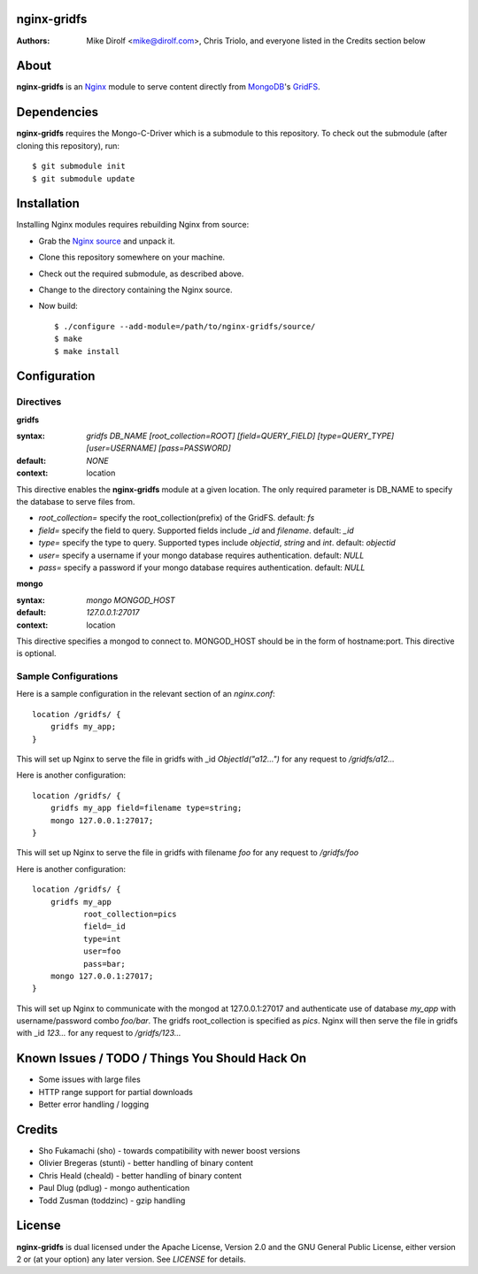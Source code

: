 nginx-gridfs
============
:Authors:
    Mike Dirolf <mike@dirolf.com>,
    Chris Triolo,
    and everyone listed in the Credits section below

About
=====
**nginx-gridfs** is an `Nginx <http://nginx.net/>`_ module to serve
content directly from `MongoDB <http://www.mongodb.org/>`_'s `GridFS
<http://www.mongodb.org/display/DOCS/GridFS>`_.

Dependencies
============
**nginx-gridfs** requires the Mongo-C-Driver which is a submodule to
this repository. To check out the submodule (after cloning this
repository), run::

    $ git submodule init
    $ git submodule update

Installation
============
Installing Nginx modules requires rebuilding Nginx from source:

* Grab the `Nginx source <http://nginx.net/>`_ and unpack it.
* Clone this repository somewhere on your machine.
* Check out the required submodule, as described above.
* Change to the directory containing the Nginx source.
* Now build::

    $ ./configure --add-module=/path/to/nginx-gridfs/source/
    $ make
    $ make install

Configuration
=============

Directives
----------

**gridfs**

:syntax: *gridfs DB_NAME [root_collection=ROOT] [field=QUERY_FIELD] [type=QUERY_TYPE] [user=USERNAME] [pass=PASSWORD]* 
:default: *NONE*
:context: location

This directive enables the **nginx-gridfs** module at a given location. The 
only required parameter is DB_NAME to specify the database to serve files from. 

* *root_collection=* specify the root_collection(prefix) of the GridFS. default: *fs*
* *field=* specify the field to query. Supported fields include *_id* and *filename*. default: *_id*
* *type=* specify the type to query. Supported types include *objectid*, *string* and *int*. default: *objectid*
* *user=* specify a username if your mongo database requires authentication. default: *NULL*
* *pass=* specify a password if your mongo database requires authentication. default: *NULL*

**mongo**

:syntax: *mongo MONGOD_HOST*
:default: *127.0.0.1:27017*
:context: location

This directive specifies a mongod to connect to. MONGOD_HOST should be in the
form of hostname:port. This directive is optional.

Sample Configurations
---------------------

Here is a sample configuration in the relevant section of an *nginx.conf*::

  location /gridfs/ {
      gridfs my_app;
  }

This will set up Nginx to serve the file in gridfs with _id *ObjectId("a12...")*
for any request to */gridfs/a12...*

Here is another configuration::

  location /gridfs/ {
      gridfs my_app field=filename type=string;
      mongo 127.0.0.1:27017;
  } 

This will set up Nginx to serve the file in gridfs with filename *foo*
for any request to */gridfs/foo*

Here is another configuration::

  location /gridfs/ {
      gridfs my_app 
             root_collection=pics 
             field=_id 
             type=int
             user=foo 
             pass=bar;
      mongo 127.0.0.1:27017;
  } 

This will set up Nginx to communicate with the mongod at 127.0.0.1:27017 and 
authenticate use of database *my_app* with username/password combo *foo/bar*.
The gridfs root_collection is specified as *pics*. Nginx will then serve the 
file in gridfs with _id *123...* for any request to */gridfs/123...*

Known Issues / TODO / Things You Should Hack On
===============================================

* Some issues with large files
* HTTP range support for partial downloads
* Better error handling / logging

Credits
=======

* Sho Fukamachi (sho) - towards compatibility with newer boost versions
* Olivier Bregeras (stunti) - better handling of binary content
* Chris Heald (cheald) - better handling of binary content
* Paul Dlug (pdlug) - mongo authentication
* Todd Zusman (toddzinc) - gzip handling

License
=======
**nginx-gridfs** is dual licensed under the Apache License, Version
2.0 and the GNU General Public License, either version 2 or (at your
option) any later version. See *LICENSE* for details.
